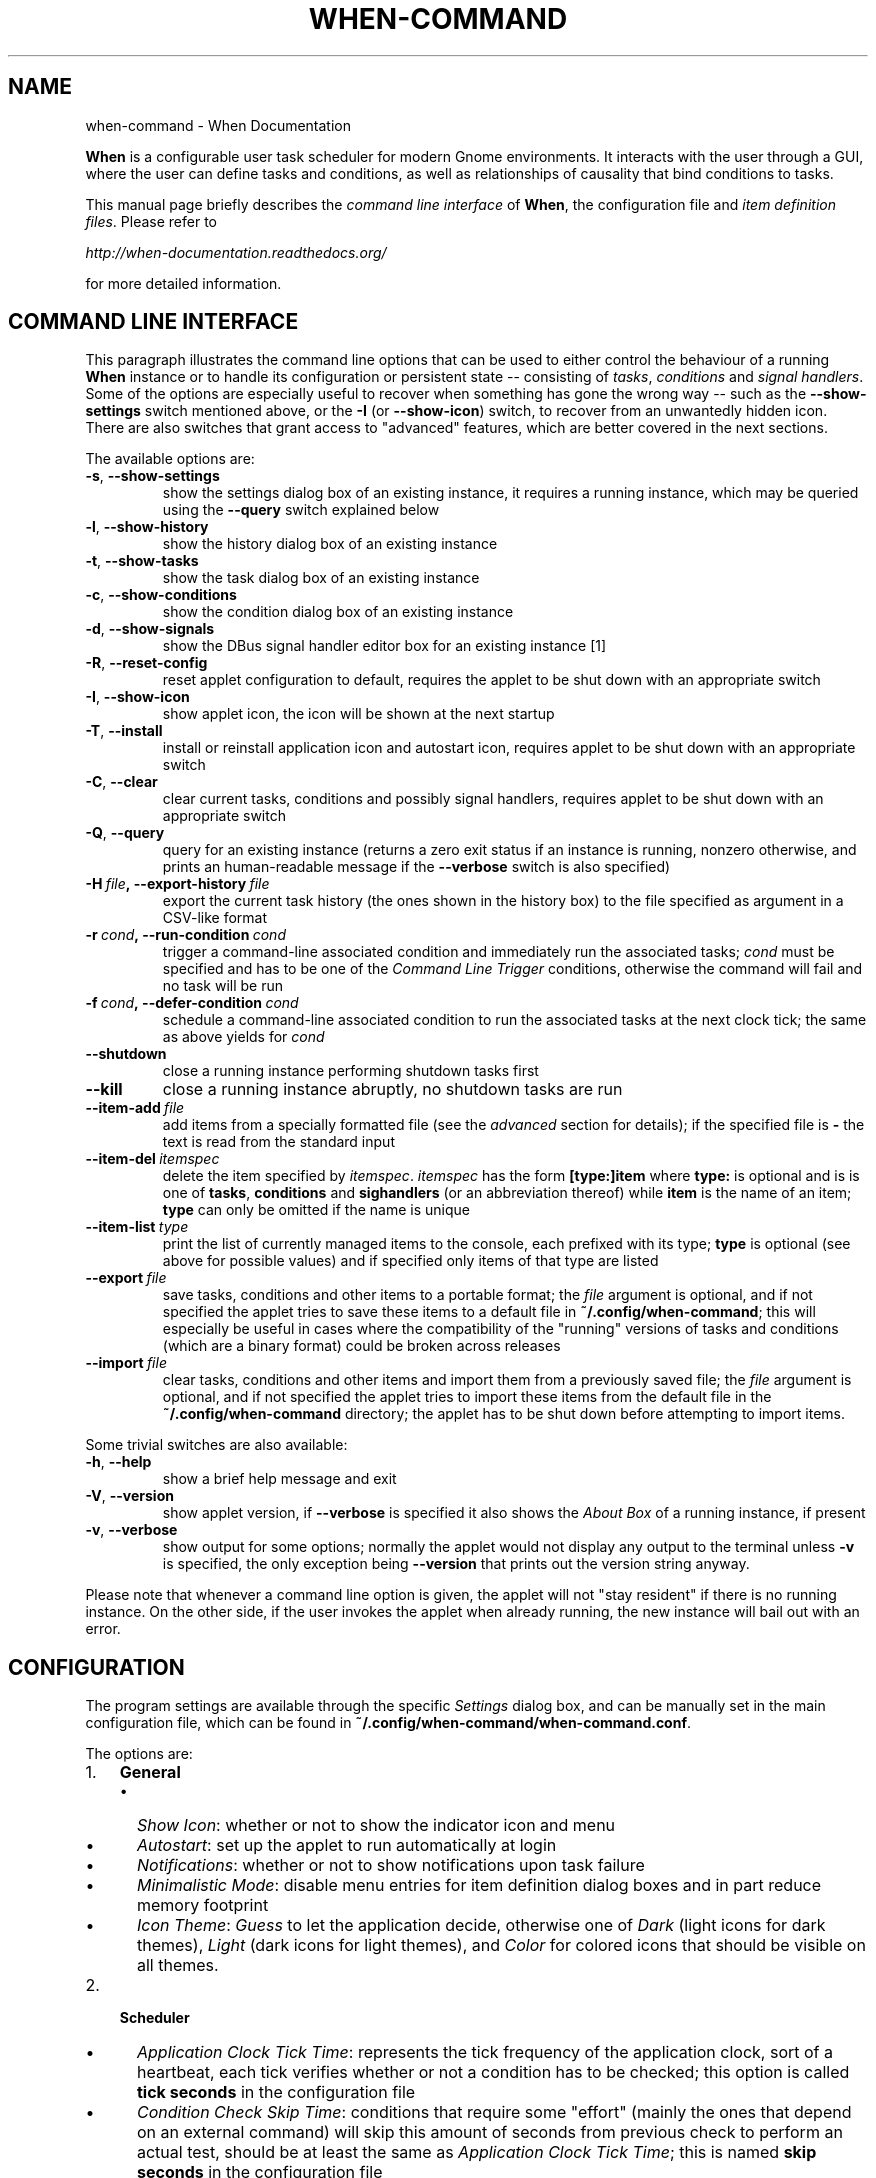 .\" Man page generated from reStructuredText.
.
.TH "WHEN-COMMAND" "1" "January 04, 2016" "0.9" "When Documentation"
.SH NAME
when-command \- When Documentation
.
.nr rst2man-indent-level 0
.
.de1 rstReportMargin
\\$1 \\n[an-margin]
level \\n[rst2man-indent-level]
level margin: \\n[rst2man-indent\\n[rst2man-indent-level]]
-
\\n[rst2man-indent0]
\\n[rst2man-indent1]
\\n[rst2man-indent2]
..
.de1 INDENT
.\" .rstReportMargin pre:
. RS \\$1
. nr rst2man-indent\\n[rst2man-indent-level] \\n[an-margin]
. nr rst2man-indent-level +1
.\" .rstReportMargin post:
..
.de UNINDENT
. RE
.\" indent \\n[an-margin]
.\" old: \\n[rst2man-indent\\n[rst2man-indent-level]]
.nr rst2man-indent-level -1
.\" new: \\n[rst2man-indent\\n[rst2man-indent-level]]
.in \\n[rst2man-indent\\n[rst2man-indent-level]]u
..
.sp
\fBWhen\fP is a configurable user task scheduler for modern Gnome environments.
It interacts with the user through a GUI, where the user can define tasks and
conditions, as well as relationships of causality that bind conditions to
tasks.
.sp
This manual page briefly describes the \fIcommand line interface\fP of \fBWhen\fP,
the configuration file and \fIitem definition files\fP\&. Please refer to
.sp
\fI\%http://when\-documentation.readthedocs.org/\fP
.sp
for more detailed information.
.SH COMMAND LINE INTERFACE
.sp
This paragraph illustrates the command line options that can be used to either
control the behaviour of a running \fBWhen\fP instance or to handle its
configuration or persistent state \-\- consisting of \fItasks\fP, \fIconditions\fP and
\fIsignal handlers\fP\&. Some of the options are especially useful to recover when
something has gone the wrong way \-\- such as the \fB\-\-show\-settings\fP switch
mentioned above, or the \fB\-I\fP (or \fB\-\-show\-icon\fP) switch, to recover from an
unwantedly hidden icon. There are also switches that grant access to "advanced"
features, which are better covered in the next sections.
.sp
The available options are:
.INDENT 0.0
.TP
.B \-s\fP,\fB  \-\-show\-settings
show the settings dialog box of an existing instance,
it requires a running instance, which may be queried
using the \fB\-\-query\fP switch explained below
.TP
.B \-l\fP,\fB  \-\-show\-history
show the history dialog box of an existing instance
.TP
.B \-t\fP,\fB  \-\-show\-tasks
show the task dialog box of an existing instance
.TP
.B \-c\fP,\fB  \-\-show\-conditions
show the condition dialog box of an existing instance
.TP
.B \-d\fP,\fB  \-\-show\-signals
show the DBus signal handler editor box for an
existing instance [1]
.TP
.B \-R\fP,\fB  \-\-reset\-config
reset applet configuration to default, requires the
applet to be shut down with an appropriate switch
.TP
.B \-I\fP,\fB  \-\-show\-icon
show applet icon, the icon will be shown at the next
startup
.TP
.B \-T\fP,\fB  \-\-install
install or reinstall application icon and autostart
icon, requires applet to be shut down with an
appropriate switch
.TP
.B \-C\fP,\fB  \-\-clear
clear current tasks, conditions and possibly signal
handlers, requires applet to be shut down with an
appropriate switch
.TP
.B \-Q\fP,\fB  \-\-query
query for an existing instance (returns a zero exit
status if an instance is running, nonzero otherwise,
and prints an human\-readable message if the
\fB\-\-verbose\fP switch is also specified)
.TP
.BI \-H \ file\fP,\fB \ \-\-export\-history \ file
export the current task history (the ones
shown in the history box) to the file
specified as argument in a CSV\-like format
.TP
.BI \-r \ cond\fP,\fB \ \-\-run\-condition \ cond
trigger a command\-line associated condition
and immediately run the associated tasks;
\fIcond\fP must be specified and has to be one of
the \fICommand Line Trigger\fP conditions,
otherwise the command will fail and no task
will be run
.TP
.BI \-f \ cond\fP,\fB \ \-\-defer\-condition \ cond
schedule a command\-line associated condition
to run the associated tasks at the next clock
tick; the same as above yields for \fIcond\fP
.TP
.B \-\-shutdown
close a running instance performing shutdown tasks
first
.TP
.B \-\-kill
close a running instance abruptly, no shutdown tasks
are run
.TP
.BI \-\-item\-add \ file
add items from a specially formatted file (see the
\fIadvanced\fP section for details); if the specified
file is \fB\-\fP the text is read from the standard
input
.TP
.BI \-\-item\-del \ itemspec
delete the item specified by \fIitemspec\fP\&. \fIitemspec\fP
has the form \fB[type:]item\fP where \fBtype:\fP is
optional and is is one of \fBtasks\fP, \fBconditions\fP
and \fBsighandlers\fP (or an abbreviation thereof)
while \fBitem\fP is the name of an item; \fBtype\fP can
only be omitted if the name is unique
.TP
.BI \-\-item\-list \ type
print the list of currently managed items to the
console, each prefixed with its type; \fBtype\fP is
optional (see above for possible values) and if
specified only items of that type are listed
.TP
.BI \-\-export \ file
save tasks, conditions and other items to a portable
format; the \fIfile\fP argument is optional, and if not
specified the applet tries to save these items to a
default file in \fB~/.config/when\-command\fP; this will
especially be useful in cases where the compatibility
of the "running" versions of tasks and conditions
(which are a binary format) could be broken across
releases
.TP
.BI \-\-import \ file
clear tasks, conditions and other items and import
them from a previously saved file; the \fIfile\fP argument
is optional, and if not specified the applet tries
to import these items from the default file in the
\fB~/.config/when\-command\fP directory; the applet has
to be shut down before attempting to import items.
.UNINDENT
.sp
Some trivial switches are also available:
.INDENT 0.0
.TP
.B \-h\fP,\fB  \-\-help
show a brief help message and exit
.TP
.B \-V\fP,\fB  \-\-version
show applet version, if \fB\-\-verbose\fP is specified
it also shows the \fIAbout Box\fP of a running instance,
if present
.TP
.B \-v\fP,\fB  \-\-verbose
show output for some options; normally the applet
would not display any output to the terminal unless
\fB\-v\fP is specified, the only exception being
\fB\-\-version\fP that prints out the version string
anyway.
.UNINDENT
.sp
Please note that whenever a command line option is given, the applet will not
"stay resident" if there is no running instance. On the other side, if the user
invokes the applet when already running, the new instance will bail out with
an error.
.SH CONFIGURATION
.sp
The program settings are available through the specific \fISettings\fP dialog box,
and can be manually set in the main configuration file, which can be found in
\fB~/.config/when\-command/when\-command.conf\fP\&.
.sp
The options are:
.INDENT 0.0
.IP 1. 3
\fBGeneral\fP
.UNINDENT
.INDENT 0.0
.INDENT 3.5
.INDENT 0.0
.IP \(bu 2
\fIShow Icon\fP: whether or not to show the indicator icon and menu
.IP \(bu 2
\fIAutostart\fP: set up the applet to run automatically at login
.IP \(bu 2
\fINotifications\fP: whether or not to show notifications upon task failure
.IP \(bu 2
\fIMinimalistic Mode\fP: disable menu entries for item definition dialog
boxes and in part reduce memory footprint
.IP \(bu 2
\fIIcon Theme\fP: \fIGuess\fP to let the application decide, otherwise one of
\fIDark\fP (light icons for dark themes), \fILight\fP (dark icons for light
themes), and \fIColor\fP for colored icons that should be visible on all
themes.
.UNINDENT
.UNINDENT
.UNINDENT
.INDENT 0.0
.IP 2. 3
\fBScheduler\fP
.UNINDENT
.INDENT 0.0
.INDENT 3.5
.INDENT 0.0
.IP \(bu 2
\fIApplication Clock Tick Time\fP: represents the tick frequency of the
application clock, sort of a heartbeat, each tick verifies whether or not
a condition has to be checked; this option is called \fBtick seconds\fP in
the configuration file
.IP \(bu 2
\fICondition Check Skip Time\fP: conditions that require some "effort" (mainly
the ones that depend on an external command) will skip this amount of
seconds from previous check to perform an actual test, should be at least
the same as \fIApplication Clock Tick Time\fP; this is named \fBskip seconds\fP
in the configuration file
.IP \(bu 2
\fIPreserve Pause Across Sessions\fP: if \fItrue\fP (the default) the scheduler
will remain paused upon applet restart if it was paused when the applet (or
session) was closed. Please notice that the indicator icon gives feedback
anyway about the paused/non\-paused state. Use \fBpreserve pause\fP in the
configuration file.
.UNINDENT
.UNINDENT
.UNINDENT
.INDENT 0.0
.IP 3. 3
\fBAdvanced\fP
.UNINDENT
.INDENT 0.0
.INDENT 3.5
.INDENT 0.0
.IP \(bu 2
\fIMax Concurrent Tasks\fP: maximum number of tasks that can be run in a
parallel run (\fBmax threads\fP in the configuration file)
.IP \(bu 2
\fILog Level\fP: the amount of detail in the log file
.IP \(bu 2
\fIMax Log Size\fP: max size (in bytes) for the log file
.IP \(bu 2
\fINumber Of Log Backups\fP: number of backup log files (older ones are erased)
.IP \(bu 2
\fIInstance History Items\fP: max number of tasks in the event list (\fIHistory\fP
window); this option is named \fBmax items\fP in the configuration file
.IP \(bu 2
\fIEnable User Defined Events\fP: if set, then the user can define events
using DBus \fI(see below)\fP\&. Please note that if there are any user defined
events already present, this option remains set and will not be modifiable.
It corresponds to \fBuser events\fP in the configuration file. Also, to make
this option effective and to enable user defined events in the
\fIConditions\fP dialog box, the applet must be restarted
.IP \(bu 2
\fIEnable File and Directory Notifications\fP: if set, \fBWhen\fP is configured
to enable conditions based on file and directory changes. The option may
result disabled if the required optional libraries are not installed. When
the setting changes, the corresponding events and conditions are enabled
or disabled at next startup.
.IP \(bu 2
\fIEnable Task and Condition Environment Variables\fP: whether or not to export
specific environment variables with task and condition names when spawning
subprocesses (either in \fITasks\fP or in \fICommand Based Conditions\fP). The
configuration entry is \fBenvironment vars\fP\&.
.UNINDENT
.UNINDENT
.UNINDENT
.sp
The configuration is \fIimmediately stored upon confirmation\fP to the
configuration file, although some settings (such as \fINotifications\fP,
\fIIcon Theme\fP, and most advanced settings) might require a restart of the
applet. The configuration file can be edited with a standard text editor, and
it follows some conventions common to most configuration files. The sections
in the file might slightly differ from the tabs in the \fISettings\fP dialog, but
the entries are easily recognizable.
.sp
Manual configuration can be particularly useful to bring back the program
icon once the user decided to hide it losing access to the menu,
by setting the \fBshow icon\fP entry to \fBtrue\fP\&. Another way to force access to
the \fISettings\fP dialog box when the icon is hidden is to invoke the applet from
the command line using the \fB\-\-show\-settings\fP (or \fB\-s\fP) switch when an
instance is running.
.SH ITEM DEFINITION FILE
.sp
The \fIitems\fP (\fItasks\fP, \fIconditions\fP and especially \fIsignal handlers\fP) managed
by \fBWhen\fP can also be defined and created using text files whose syntax is
similar to the one used in common configuration files.
.sp
Item names are case sensitive and follow the same rules as the related \fIName\fP
entries in dialog boxes: only names that begin with an alphanumeric character
and continue with \fIalphanumerics\fP, \fIunderscores\fP and \fIdashes\fP (that is, no
spaces) are accepted. Entries must be followed by colons and in case of
entries that support lists the lists must be indented and span multiple lines.
Complex values are rendered using commas to separate sub\-values. The value for
each entry is considered to be the string beginning with the first non\-blank
character after the colon.
.sp
\fBWARNING:\fP
.INDENT 0.0
.INDENT 3.5
Even a single error, be it syntactical or due to other possibly more
complex discrepancies, will cause the entire file to be rejected. The
loading applet will complain with an error status and, if invoked using
the \fB\-\-verbose\fP switch, a very brief error message: the actual cause
of rejection can normally be found in the log files.
.UNINDENT
.UNINDENT
.sp
For each item, the item name must be enclosed in square brackets, followed
by the entries that define it. An entry that is common to all items is
\fBtype\fP: the type must be one of \fBtask\fP, \fBcondition\fP or
\fBsignal_handler\fP\&. Every other value will be discarded and invalidate
the file. The following sections describe the remaining entries that can
(or have to) be used in item definitions, for each item type. Entry names
must be written in their entirety: abbreviations are not accepted.
.SS Tasks
.sp
Tasks are defined by the following entries. Some are mandatory and others
are optional: for the optional ones, if omitted, default values are used.
Consider that all entries correspond to entries or fields in the
\fITask Definition Dialog Box\fP and the corresponding default values are the
values that the dialog box shows by default.
.INDENT 0.0
.IP \(bu 2
\fBcommand\fP:
The value indicates the full command line to be executed when the task
is run, it can contain every legal character for a shell command.
\fIThis entry is mandatory\fP: omission invalidates the file.
.IP \(bu 2
\fBenvironment variables\fP:
A multi\-value entry that includes a variable definition on each line.
Each definition has the form \fBVARNAME=value\fP, must be indented and
the value \fImust not\fP contain quotes. Everything after the equal sign
is considered part of the value, including spaces. Each line defines
a single variable.
.IP \(bu 2
\fBimport environment\fP:
Decide whether or not to import environment for the command that the
task runs. Must be either \fBtrue\fP or \fBfalse\fP\&.
.IP \(bu 2
\fBstartup directory\fP:
Set the \fIstartup directory\fP for the task to be run. It should be a valid
directory.
.IP \(bu 2
\fBcheck for\fP:
The value of this entry consists either of the word \fBnothing\fP or of a
comma\-separated list of three values, that is \fBoutcome, source, value\fP
where
.INDENT 2.0
.IP \(bu 2
\fBoutcome\fP is either \fBsuccess\fP or \fBfailure\fP
.IP \(bu 2
\fBsource\fP is one of \fBstatus\fP, \fBstdout\fP or \fBstderr\fP
.IP \(bu 2
\fBvalue\fP is a free form string (it can also contain commas), which
should be compatible with the value chosen for \fBsource\fP \-\- this
means that in case \fBstatus\fP is chosen it should be a number.
.UNINDENT
.sp
By default, as in the corresponding dialog box, if this entry is omitted
the task will check for success as an exit status of \fB0\fP\&.
.IP \(bu 2
\fBexact match\fP:
Can be either \fBtrue\fP or false. If \fBtrue\fP in the post\-execution check
the entire \fIstdout\fP or \fIstderr\fP will be checked against the \fIvalue\fP,
otherwise the value will be sought in the command output. By default it
is \fIfalse\fP\&. It is only taken into account if \fBcheck for\fP is specified
and set to either \fIstdout\fP or \fIstderr\fP\&.
.IP \(bu 2
\fBregexp match\fP:
If \fBtrue\fP the value will be treated as a \fIregular expression\fP\&. If also
\fBexact match\fP is set, then the regular expression is matched at the
beginning of the output. By default it is \fIfalse\fP\&. It is only taken into
account if \fBcheck for\fP is specified and set to either \fIstdout\fP or
\fIstderr\fP\&.
.IP \(bu 2
\fBcase sensitive\fP:
If \fBtrue\fP the comparison will be made in a case sensitive fashion. By
default it is \fIfalse\fP\&. It is only taken into account if \fBcheck for\fP
is specified and set to either \fIstdout\fP or \fIstderr\fP\&.
.UNINDENT
.SS Signal Handlers
.sp
Signal handlers are an advanced feature, and cannot be defined if they are
not enabled in the configuration: read the appropriate section on how to
enable \fIuser defined events\fP\&. If user events are enabled, the following
entries can be used:
.INDENT 0.0
.IP \(bu 2
\fBbus\fP:
This value can only be one of \fBsession\fP or \fBsystem\fP\&. It defaults to
\fIsession\fP, so it has to be specified if the actual bus is not in the
\fIsession bus\fP\&.
.IP \(bu 2
\fBbus name\fP:
Must hold the \fIunique bus name\fP in dotted form, and is \fImandatory\fP\&.
.IP \(bu 2
\fBobject path\fP:
The path to the objects that can issue the signal to be caught: has a
form similar to a \fIpath\fP and is \fImandatory\fP\&.
.IP \(bu 2
\fBinterface\fP:
It is the name of the object interface, in dotted form. \fIMandatory.\fP
.IP \(bu 2
\fBsignal\fP:
The name of the signal to listen to. This too is \fImandatory\fP\&.
.IP \(bu 2
\fBdefer\fP:
If set to \fBtrue\fP, the signal will be caught but the related condition
will be fired at the next clock tick instead of immediately.
.IP \(bu 2
\fBparameters\fP:
This is a multiple line entry, and each parameter check must be specified
on a single line. Each check has the form: \fBidx[:sub], compare, value\fP
where
.INDENT 2.0
.IP \(bu 2
\fBidx[:sub]\fP is the parameter index per \fIDBus\fP specification, possibly
followed by a subindex in case the parameter is a collection. \fBidx\fP
is always an integer number, while \fBsub\fP is an integer if the
collection is a list, or a string if the collection is a dictionary. The
interpunction sign is a colon if the subindex is present.
.IP \(bu 2
\fBcompare\fP is always one of the following tokens: \fBequal\fP, \fBgt\fP,
\fBlt\fP, \fBmatches\fP or \fBcontains\fP\&. It can be preceded by the word
\fBnot\fP to negate the comparison.
.IP \(bu 2
\fBvalue\fP is an arbitrary string (it can also contain commas), without
quotes.
.UNINDENT
.IP \(bu 2
\fBverify\fP:
Can be either \fBall\fP or \fBany\fP\&. If set to \fBany\fP (the default) the
parameter check evaluates to \fItrue\fP if any of the provided checks is
positive, if set to \fBall\fP the check is \fItrue\fP only if all parameter
checks are verified. It is only taken into account if \fBparameters\fP
are verified.
.UNINDENT
.sp
If user events are not enabled and a signal handler is defined, the item
definition file will be invalidated.
.SS Conditions
.sp
\fIConditions\fP are the most complex type of items that can be defined, because
of the many types that are supported. Valid entries depend on the type of
condition that the file defines. Moreover, \fIconditions\fP depend on other items
(\fItasks\fP and possibly \fIsignal handlers\fP) and if such dependencies are not
satisfied the related condition \-\- and with it the entire file \-\- will be
considered invalid.
.sp
The following entries are common to all types of condition:
.INDENT 0.0
.IP \(bu 2
\fBbased on\fP:
Determines the type of condition that is being defined. It \fImust\fP be one
of the following and is \fImandatory\fP:
.INDENT 2.0
.IP \(bu 2
\fBinterval\fP for conditions based on time intervals
.IP \(bu 2
\fBtime\fP for conditions that depend on a time specification
.IP \(bu 2
\fBcommand\fP if the condition depends on outcome of a command
.IP \(bu 2
\fBidle_session\fP for condition that arise when the session is idle
.IP \(bu 2
\fBevent\fP for conditions based on \fIstock\fP events
.IP \(bu 2
\fBfile_change\fP when file or directory changes trigger the condition
.IP \(bu 2
\fBuser_event\fP for conditions arising on user defined events: these
can only be used if user events are enabled, otherwise the definition
file is discarded.
.UNINDENT
.sp
Any other value will invalidate the definition file.
.IP \(bu 2
\fBtask names\fP:
A comma separated list of tasks that are executed when the condition fires
up. The names \fImust\fP be defined, either in the set of existing tasks for
the running instance, or among the tasks defined in the file itself.
.IP \(bu 2
\fBrepeat checks\fP:
If set to \fBfalse\fP the condition is never re\-checked once it was found
positive. By default it is \fItrue\fP\&.
.IP \(bu 2
\fBsequential\fP:
If set to \fBtrue\fP the corresponding tasks are run in sequence, otherwise
all tasks will start at the same time. \fITrue\fP by default.
.IP \(bu 2
\fBsuspended\fP:
The condition will be suspended immediately after construction if this is
\fItrue\fP\&. \fIFalse\fP by default.
.IP \(bu 2
\fBbreak on\fP:
Can be one of \fBsuccess\fP, \fBfailure\fP or \fBnothing\fP\&. In the first case
the task sequence will break on first success, in the second case it will
break on the first failure. When \fBnothing\fP is specified or the entry is
omitted, then the task sequence will be executed regardless of task
outcomes.
.UNINDENT
.sp
Other entries depend on the values assigned to the \fBbased on\fP entry.
.SS Interval
.sp
Interval based conditions require the following entry to be defined:
.INDENT 0.0
.IP \(bu 2
\fBinterval minutes\fP:
An integer \fImandatory\fP value that defines the number of minutes that
will occur between checks, or before the first check if the condition
is not set to repeat.
.UNINDENT
.SS Time
.sp
All parameters are optional: if none is given, the condition will fire up
every day at midnight.
.INDENT 0.0
.IP \(bu 2
\fByear\fP:
Integer value for the year.
.IP \(bu 2
\fBmonth\fP:
Integer value for month: must be between 1 and 12 included.
.IP \(bu 2
\fBday\fP:
Integer value for day: must be between 1 and 31 included.
.IP \(bu 2
\fBhour\fP:
Integer value for hour: must be between 0 and 23 included.
.IP \(bu 2
\fBminute\fP:
Integer value for minute: must be between 0 and 59 included.
.IP \(bu 2
\fBday of week\fP:
A token, one of \fBmonday\fP, \fBtuesday\fP, \fBwednesday\fP, \fBthursday\fP,
\fBfriday\fP, \fBsaturday\fP, \fBsunday\fP\&. No abbreviations allowed.
.UNINDENT
.SS Command
.sp
Command based conditions accept a command line and the specification of
what has to be checked. The latter is not mandatory, and defaults to
expectation of a zero exit status.
.INDENT 0.0
.IP \(bu 2
\fBcommand\fP:
The full command line to run: this is \fImandatory\fP\&.
.IP \(bu 2
\fBcheck for\fP:
Somewhat similar to the same entry found in \fI\%Tasks\fP, this entry must be
specified as a comma\-separated pair of the form \fBsource, value\fP, where
\fBsource\fP is one of \fBstatus\fP, \fBstdout\fP or \fBstderr\fP, and \fBvalue\fP
is an integer in the \fBstatus\fP case, or a string to look for in the
other cases. Defaults to \fBstatus, 0\fP\&.
.IP \(bu 2
\fBmatch regexp\fP:
If \fBtrue\fP the test value is treated as a \fIregular expression\fP\&. Defaults
to \fBfalse\fP\&.
.IP \(bu 2
\fBexact match\fP:
If \fBtrue\fP the test value is checked against the full output (if
\fBmatch regexp\fP is \fBtrue\fP the regular expression is matched at the
beginning of the output). Defaults to \fBfalse\fP\&.
.IP \(bu 2
\fBcase sensitive\fP:
If \fBtrue\fP the comparison will be case sensitive. Defaults to \fBfalse\fP\&.
.UNINDENT
.SS Idle Session
.sp
The only parameter is mandatory:
.INDENT 0.0
.IP \(bu 2
\fBidle minutes\fP:
An integer value indicating the number of minutes that the machine must
wait in idle state before the condition fires.
.UNINDENT
.SS Event
.sp
This condition type requires a sigle entry to be defined.
.INDENT 0.0
.IP \(bu 2
\fBevent type\fP:
This \fImust\fP be one of the following words:
.INDENT 2.0
.IP \(bu 2
\fBstartup\fP
.IP \(bu 2
\fBshutdown\fP
.IP \(bu 2
\fBsuspend\fP
.IP \(bu 2
\fBresume\fP
.IP \(bu 2
\fBconnect_storage\fP
.IP \(bu 2
\fBdisconnect_storage\fP
.IP \(bu 2
\fBjoin_network\fP
.IP \(bu 2
\fBleave_network\fP
.IP \(bu 2
\fBscreensaver\fP
.IP \(bu 2
\fBexit_screensaver\fP
.IP \(bu 2
\fBlock\fP
.IP \(bu 2
\fBunlock\fP
.IP \(bu 2
\fBcharging\fP
.IP \(bu 2
\fBdischarging\fP
.IP \(bu 2
\fBbattery_low\fP
.IP \(bu 2
\fBcommand_line\fP
.UNINDENT
.UNINDENT
.sp
Each of them is a single word with underscores for spaces. Abbreviations
are not accepted. Any other value invalidates the condition and the file.
.SS File and Path Modifications
.sp
Also in this case a single entry is required, indicating the file or path
that \fBWhen\fP must observe.
.INDENT 0.0
.IP \(bu 2
\fBwatched path\fP:
A path to be watched. Can be either the path to a file or to a directory.
No trailing slash is required.
.UNINDENT
.SS User Event
.sp
In this case a single entry is required and must contain the \fIname\fP of an
user defined event. The event can either be defined in the same file or
already known to the applet, but it \fImust\fP be defined otherwise the file
fails to load. Names, as usual, are case sensitive.
.INDENT 0.0
.IP \(bu 2
\fBevent name\fP:
The name of the user defined event.
.UNINDENT
.sp
\fBNOTE:\fP
.INDENT 0.0
.INDENT 3.5
Items defined in an \fIitems definition file\fP, just as items built using
the applet GUI, will overwrite items of the same type and name.
.UNINDENT
.UNINDENT
.SH EXPORTING AND IMPORTING ITEMS
.sp
\fBWhen\fP saves \fItasks\fP, \fIconditions\fP and \fIsignal handlers\fP in binary form
for use across sessions. It might be useful to have a more portable format
at hand to store these items and be sure, for instance, that they will be
loaded correctly when upgrading \fBWhen\fP to a newer release. While every
effort will be made to avoid incompatibilities, there might be cases where
compatibility cannot be kept.
.sp
To export all items to a file, the following command can be used:
.INDENT 0.0
.INDENT 3.5
.sp
.nf
.ft C
$ when\-command \-\-export [filename.dump]
.ft P
.fi
.UNINDENT
.UNINDENT
.sp
where the file argument is optional. If given, all items will be saved
to the specified file, otherwise in a known location in \fB~/.config\fP\&. The
saved file is not intended to be edited by the user \-\- it uses a JSON
representation of the internal objects.
.sp
To import items back to the applet, it has to be shut down first and the
following command must be run:
.INDENT 0.0
.INDENT 3.5
.sp
.nf
.ft C
$ when\-command \-\-import [filename.dump]
.ft P
.fi
.UNINDENT
.UNINDENT
.sp
where the \fBfilename.dump\fP parameter must correspond to a file previously
generated using the \fB\-\-export\fP switch. If no argument is given, \fBWhen\fP
expects that items have been exported giving no file specification to the
\fB\-\-export\fP switch. After import \fBWhen\fP can be restarted.
.IP [1] 5
This is an advanced feature and is not available by default.
It has to be enabled in the program settings to be accessible. Refer to the
appropriate chapter for more information.
.SH AUTHOR
Francesco Garosi
.SH COPYRIGHT
2015-2016, Francesco Garosi
.\" Generated by docutils manpage writer.
.
